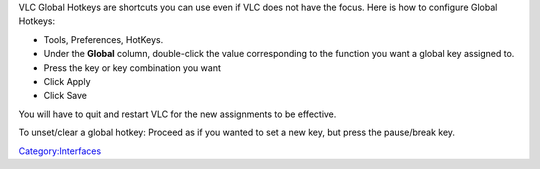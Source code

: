 .. raw:: mediawiki

   {{See also|Hotkeys}}

.. raw:: mediawiki

   {{Howto|set global hotkeys}}

VLC Global Hotkeys are shortcuts you can use even if VLC does not have the focus. Here is how to configure Global Hotkeys:

-  Tools, Preferences, HotKeys.
-  Under the **Global** column, double-click the value corresponding to the function you want a global key assigned to.
-  Press the key or key combination you want
-  Click Apply
-  Click Save

You will have to quit and restart VLC for the new assignments to be effective.

To unset/clear a global hotkey: Proceed as if you wanted to set a new key, but press the pause/break key.

`Category:Interfaces <Category:Interfaces>`__
